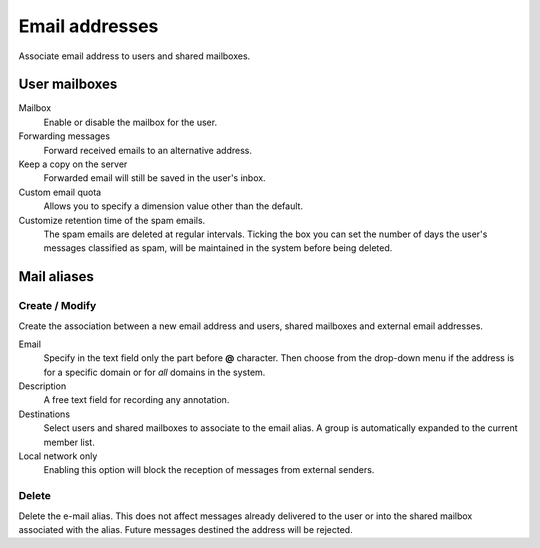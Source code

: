 ===============
Email addresses
===============

Associate email address to users and shared mailboxes.

User mailboxes
==============

Mailbox
    Enable or disable the mailbox for the user.

Forwarding messages
    Forward received emails to an alternative address.

Keep a copy on the server
    Forwarded email will still be saved in the user's inbox.

Custom email quota
    Allows you to specify a dimension value other than the default.

Customize retention time of the spam emails.
    The spam emails are deleted at regular intervals. Ticking the
    box you can set the number of days the user's messages
    classified as spam, will be maintained
    in the system before being deleted.


Mail aliases
============

Create / Modify
^^^^^^^^^^^^^^^

Create the association between a new email address and users,
shared mailboxes and external email addresses.

Email
    Specify in the text field only the part before **@** character.
    Then choose from the drop-down menu if the address is for a
    specific domain or for *all* domains in the system.

Description
    A free text field for recording any annotation.

Destinations
    Select users and shared mailboxes to associate to the email alias. A group
    is automatically expanded to the current member list.

Local network only
    Enabling this option will block the reception of messages
    from external senders.

Delete
^^^^^^

Delete the e-mail alias. This does not affect messages already delivered to
the user or into the shared mailbox associated with the alias.
Future messages destined the address will be rejected.

